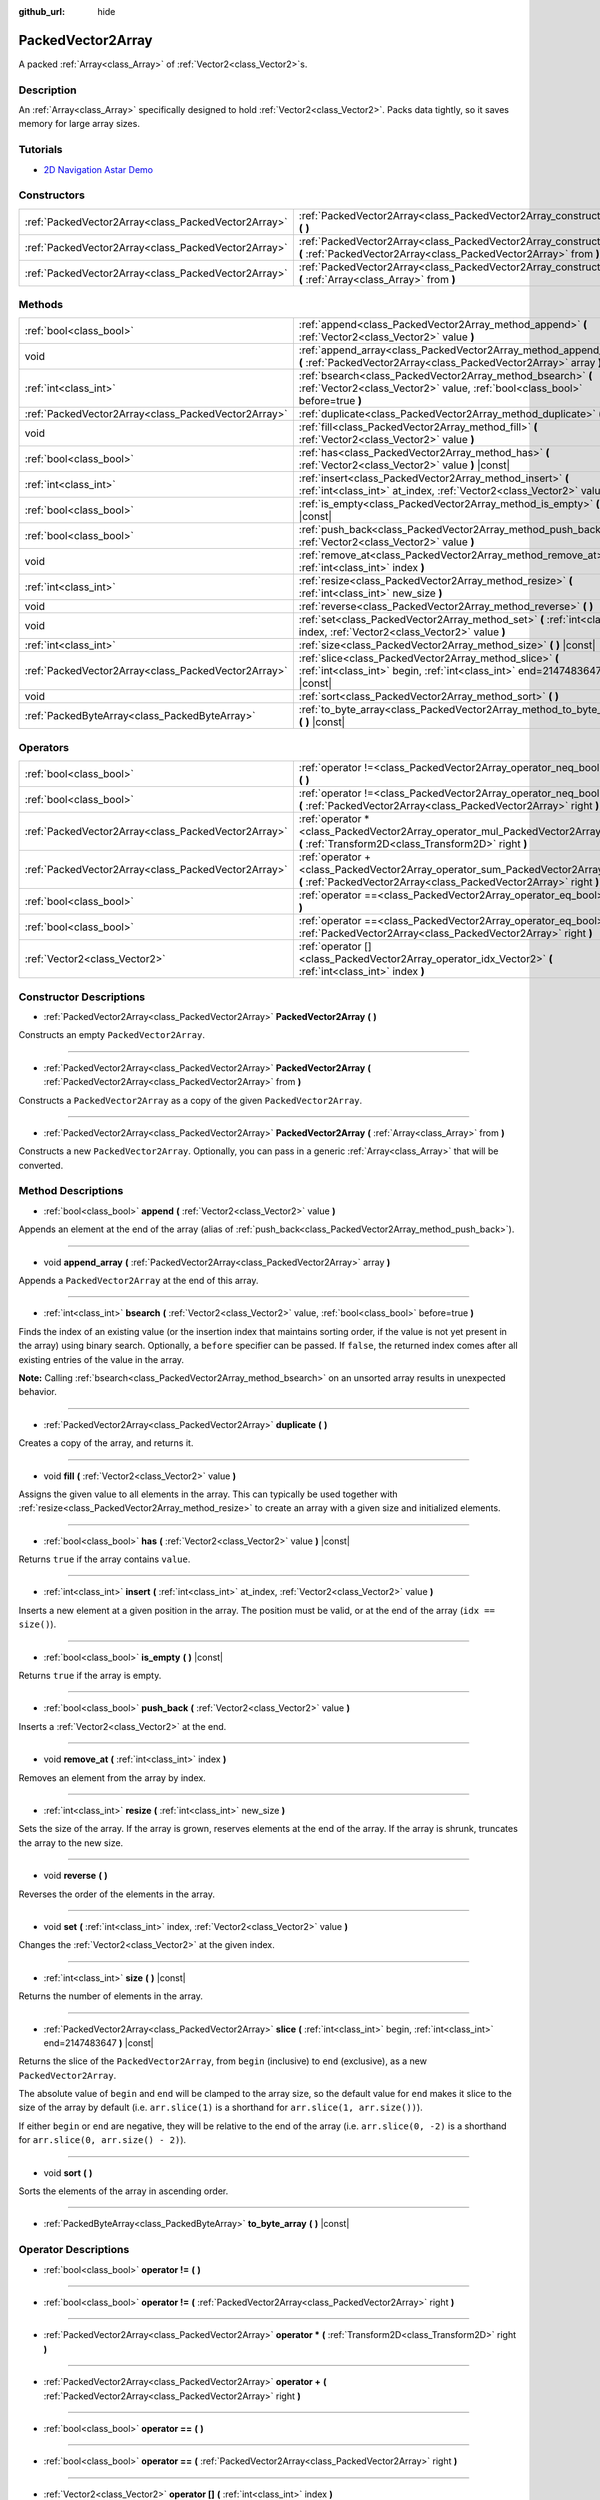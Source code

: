 :github_url: hide

.. Generated automatically by doc/tools/make_rst.py in Godot's source tree.
.. DO NOT EDIT THIS FILE, but the PackedVector2Array.xml source instead.
.. The source is found in doc/classes or modules/<name>/doc_classes.

.. _class_PackedVector2Array:

PackedVector2Array
==================

A packed :ref:`Array<class_Array>` of :ref:`Vector2<class_Vector2>`\ s.

Description
-----------

An :ref:`Array<class_Array>` specifically designed to hold :ref:`Vector2<class_Vector2>`. Packs data tightly, so it saves memory for large array sizes.

Tutorials
---------

- `2D Navigation Astar Demo <https://godotengine.org/asset-library/asset/519>`__

Constructors
------------

+-----------------------------------------------------+---------------------------------------------------------------------------------------------------------------------------------------------------------+
| :ref:`PackedVector2Array<class_PackedVector2Array>` | :ref:`PackedVector2Array<class_PackedVector2Array_constructor_PackedVector2Array>` **(** **)**                                                          |
+-----------------------------------------------------+---------------------------------------------------------------------------------------------------------------------------------------------------------+
| :ref:`PackedVector2Array<class_PackedVector2Array>` | :ref:`PackedVector2Array<class_PackedVector2Array_constructor_PackedVector2Array>` **(** :ref:`PackedVector2Array<class_PackedVector2Array>` from **)** |
+-----------------------------------------------------+---------------------------------------------------------------------------------------------------------------------------------------------------------+
| :ref:`PackedVector2Array<class_PackedVector2Array>` | :ref:`PackedVector2Array<class_PackedVector2Array_constructor_PackedVector2Array>` **(** :ref:`Array<class_Array>` from **)**                           |
+-----------------------------------------------------+---------------------------------------------------------------------------------------------------------------------------------------------------------+

Methods
-------

+-----------------------------------------------------+----------------------------------------------------------------------------------------------------------------------------------------------+
| :ref:`bool<class_bool>`                             | :ref:`append<class_PackedVector2Array_method_append>` **(** :ref:`Vector2<class_Vector2>` value **)**                                        |
+-----------------------------------------------------+----------------------------------------------------------------------------------------------------------------------------------------------+
| void                                                | :ref:`append_array<class_PackedVector2Array_method_append_array>` **(** :ref:`PackedVector2Array<class_PackedVector2Array>` array **)**      |
+-----------------------------------------------------+----------------------------------------------------------------------------------------------------------------------------------------------+
| :ref:`int<class_int>`                               | :ref:`bsearch<class_PackedVector2Array_method_bsearch>` **(** :ref:`Vector2<class_Vector2>` value, :ref:`bool<class_bool>` before=true **)** |
+-----------------------------------------------------+----------------------------------------------------------------------------------------------------------------------------------------------+
| :ref:`PackedVector2Array<class_PackedVector2Array>` | :ref:`duplicate<class_PackedVector2Array_method_duplicate>` **(** **)**                                                                      |
+-----------------------------------------------------+----------------------------------------------------------------------------------------------------------------------------------------------+
| void                                                | :ref:`fill<class_PackedVector2Array_method_fill>` **(** :ref:`Vector2<class_Vector2>` value **)**                                            |
+-----------------------------------------------------+----------------------------------------------------------------------------------------------------------------------------------------------+
| :ref:`bool<class_bool>`                             | :ref:`has<class_PackedVector2Array_method_has>` **(** :ref:`Vector2<class_Vector2>` value **)** |const|                                      |
+-----------------------------------------------------+----------------------------------------------------------------------------------------------------------------------------------------------+
| :ref:`int<class_int>`                               | :ref:`insert<class_PackedVector2Array_method_insert>` **(** :ref:`int<class_int>` at_index, :ref:`Vector2<class_Vector2>` value **)**        |
+-----------------------------------------------------+----------------------------------------------------------------------------------------------------------------------------------------------+
| :ref:`bool<class_bool>`                             | :ref:`is_empty<class_PackedVector2Array_method_is_empty>` **(** **)** |const|                                                                |
+-----------------------------------------------------+----------------------------------------------------------------------------------------------------------------------------------------------+
| :ref:`bool<class_bool>`                             | :ref:`push_back<class_PackedVector2Array_method_push_back>` **(** :ref:`Vector2<class_Vector2>` value **)**                                  |
+-----------------------------------------------------+----------------------------------------------------------------------------------------------------------------------------------------------+
| void                                                | :ref:`remove_at<class_PackedVector2Array_method_remove_at>` **(** :ref:`int<class_int>` index **)**                                          |
+-----------------------------------------------------+----------------------------------------------------------------------------------------------------------------------------------------------+
| :ref:`int<class_int>`                               | :ref:`resize<class_PackedVector2Array_method_resize>` **(** :ref:`int<class_int>` new_size **)**                                             |
+-----------------------------------------------------+----------------------------------------------------------------------------------------------------------------------------------------------+
| void                                                | :ref:`reverse<class_PackedVector2Array_method_reverse>` **(** **)**                                                                          |
+-----------------------------------------------------+----------------------------------------------------------------------------------------------------------------------------------------------+
| void                                                | :ref:`set<class_PackedVector2Array_method_set>` **(** :ref:`int<class_int>` index, :ref:`Vector2<class_Vector2>` value **)**                 |
+-----------------------------------------------------+----------------------------------------------------------------------------------------------------------------------------------------------+
| :ref:`int<class_int>`                               | :ref:`size<class_PackedVector2Array_method_size>` **(** **)** |const|                                                                        |
+-----------------------------------------------------+----------------------------------------------------------------------------------------------------------------------------------------------+
| :ref:`PackedVector2Array<class_PackedVector2Array>` | :ref:`slice<class_PackedVector2Array_method_slice>` **(** :ref:`int<class_int>` begin, :ref:`int<class_int>` end=2147483647 **)** |const|    |
+-----------------------------------------------------+----------------------------------------------------------------------------------------------------------------------------------------------+
| void                                                | :ref:`sort<class_PackedVector2Array_method_sort>` **(** **)**                                                                                |
+-----------------------------------------------------+----------------------------------------------------------------------------------------------------------------------------------------------+
| :ref:`PackedByteArray<class_PackedByteArray>`       | :ref:`to_byte_array<class_PackedVector2Array_method_to_byte_array>` **(** **)** |const|                                                      |
+-----------------------------------------------------+----------------------------------------------------------------------------------------------------------------------------------------------+

Operators
---------

+-----------------------------------------------------+---------------------------------------------------------------------------------------------------------------------------------------------------+
| :ref:`bool<class_bool>`                             | :ref:`operator !=<class_PackedVector2Array_operator_neq_bool>` **(** **)**                                                                        |
+-----------------------------------------------------+---------------------------------------------------------------------------------------------------------------------------------------------------+
| :ref:`bool<class_bool>`                             | :ref:`operator !=<class_PackedVector2Array_operator_neq_bool>` **(** :ref:`PackedVector2Array<class_PackedVector2Array>` right **)**              |
+-----------------------------------------------------+---------------------------------------------------------------------------------------------------------------------------------------------------+
| :ref:`PackedVector2Array<class_PackedVector2Array>` | :ref:`operator *<class_PackedVector2Array_operator_mul_PackedVector2Array>` **(** :ref:`Transform2D<class_Transform2D>` right **)**               |
+-----------------------------------------------------+---------------------------------------------------------------------------------------------------------------------------------------------------+
| :ref:`PackedVector2Array<class_PackedVector2Array>` | :ref:`operator +<class_PackedVector2Array_operator_sum_PackedVector2Array>` **(** :ref:`PackedVector2Array<class_PackedVector2Array>` right **)** |
+-----------------------------------------------------+---------------------------------------------------------------------------------------------------------------------------------------------------+
| :ref:`bool<class_bool>`                             | :ref:`operator ==<class_PackedVector2Array_operator_eq_bool>` **(** **)**                                                                         |
+-----------------------------------------------------+---------------------------------------------------------------------------------------------------------------------------------------------------+
| :ref:`bool<class_bool>`                             | :ref:`operator ==<class_PackedVector2Array_operator_eq_bool>` **(** :ref:`PackedVector2Array<class_PackedVector2Array>` right **)**               |
+-----------------------------------------------------+---------------------------------------------------------------------------------------------------------------------------------------------------+
| :ref:`Vector2<class_Vector2>`                       | :ref:`operator []<class_PackedVector2Array_operator_idx_Vector2>` **(** :ref:`int<class_int>` index **)**                                         |
+-----------------------------------------------------+---------------------------------------------------------------------------------------------------------------------------------------------------+

Constructor Descriptions
------------------------

.. _class_PackedVector2Array_constructor_PackedVector2Array:

- :ref:`PackedVector2Array<class_PackedVector2Array>` **PackedVector2Array** **(** **)**

Constructs an empty ``PackedVector2Array``.

----

- :ref:`PackedVector2Array<class_PackedVector2Array>` **PackedVector2Array** **(** :ref:`PackedVector2Array<class_PackedVector2Array>` from **)**

Constructs a ``PackedVector2Array`` as a copy of the given ``PackedVector2Array``.

----

- :ref:`PackedVector2Array<class_PackedVector2Array>` **PackedVector2Array** **(** :ref:`Array<class_Array>` from **)**

Constructs a new ``PackedVector2Array``. Optionally, you can pass in a generic :ref:`Array<class_Array>` that will be converted.

Method Descriptions
-------------------

.. _class_PackedVector2Array_method_append:

- :ref:`bool<class_bool>` **append** **(** :ref:`Vector2<class_Vector2>` value **)**

Appends an element at the end of the array (alias of :ref:`push_back<class_PackedVector2Array_method_push_back>`).

----

.. _class_PackedVector2Array_method_append_array:

- void **append_array** **(** :ref:`PackedVector2Array<class_PackedVector2Array>` array **)**

Appends a ``PackedVector2Array`` at the end of this array.

----

.. _class_PackedVector2Array_method_bsearch:

- :ref:`int<class_int>` **bsearch** **(** :ref:`Vector2<class_Vector2>` value, :ref:`bool<class_bool>` before=true **)**

Finds the index of an existing value (or the insertion index that maintains sorting order, if the value is not yet present in the array) using binary search. Optionally, a ``before`` specifier can be passed. If ``false``, the returned index comes after all existing entries of the value in the array.

\ **Note:** Calling :ref:`bsearch<class_PackedVector2Array_method_bsearch>` on an unsorted array results in unexpected behavior.

----

.. _class_PackedVector2Array_method_duplicate:

- :ref:`PackedVector2Array<class_PackedVector2Array>` **duplicate** **(** **)**

Creates a copy of the array, and returns it.

----

.. _class_PackedVector2Array_method_fill:

- void **fill** **(** :ref:`Vector2<class_Vector2>` value **)**

Assigns the given value to all elements in the array. This can typically be used together with :ref:`resize<class_PackedVector2Array_method_resize>` to create an array with a given size and initialized elements.

----

.. _class_PackedVector2Array_method_has:

- :ref:`bool<class_bool>` **has** **(** :ref:`Vector2<class_Vector2>` value **)** |const|

Returns ``true`` if the array contains ``value``.

----

.. _class_PackedVector2Array_method_insert:

- :ref:`int<class_int>` **insert** **(** :ref:`int<class_int>` at_index, :ref:`Vector2<class_Vector2>` value **)**

Inserts a new element at a given position in the array. The position must be valid, or at the end of the array (``idx == size()``).

----

.. _class_PackedVector2Array_method_is_empty:

- :ref:`bool<class_bool>` **is_empty** **(** **)** |const|

Returns ``true`` if the array is empty.

----

.. _class_PackedVector2Array_method_push_back:

- :ref:`bool<class_bool>` **push_back** **(** :ref:`Vector2<class_Vector2>` value **)**

Inserts a :ref:`Vector2<class_Vector2>` at the end.

----

.. _class_PackedVector2Array_method_remove_at:

- void **remove_at** **(** :ref:`int<class_int>` index **)**

Removes an element from the array by index.

----

.. _class_PackedVector2Array_method_resize:

- :ref:`int<class_int>` **resize** **(** :ref:`int<class_int>` new_size **)**

Sets the size of the array. If the array is grown, reserves elements at the end of the array. If the array is shrunk, truncates the array to the new size.

----

.. _class_PackedVector2Array_method_reverse:

- void **reverse** **(** **)**

Reverses the order of the elements in the array.

----

.. _class_PackedVector2Array_method_set:

- void **set** **(** :ref:`int<class_int>` index, :ref:`Vector2<class_Vector2>` value **)**

Changes the :ref:`Vector2<class_Vector2>` at the given index.

----

.. _class_PackedVector2Array_method_size:

- :ref:`int<class_int>` **size** **(** **)** |const|

Returns the number of elements in the array.

----

.. _class_PackedVector2Array_method_slice:

- :ref:`PackedVector2Array<class_PackedVector2Array>` **slice** **(** :ref:`int<class_int>` begin, :ref:`int<class_int>` end=2147483647 **)** |const|

Returns the slice of the ``PackedVector2Array``, from ``begin`` (inclusive) to ``end`` (exclusive), as a new ``PackedVector2Array``.

The absolute value of ``begin`` and ``end`` will be clamped to the array size, so the default value for ``end`` makes it slice to the size of the array by default (i.e. ``arr.slice(1)`` is a shorthand for ``arr.slice(1, arr.size())``).

If either ``begin`` or ``end`` are negative, they will be relative to the end of the array (i.e. ``arr.slice(0, -2)`` is a shorthand for ``arr.slice(0, arr.size() - 2)``).

----

.. _class_PackedVector2Array_method_sort:

- void **sort** **(** **)**

Sorts the elements of the array in ascending order.

----

.. _class_PackedVector2Array_method_to_byte_array:

- :ref:`PackedByteArray<class_PackedByteArray>` **to_byte_array** **(** **)** |const|

Operator Descriptions
---------------------

.. _class_PackedVector2Array_operator_neq_bool:

- :ref:`bool<class_bool>` **operator !=** **(** **)**

----

- :ref:`bool<class_bool>` **operator !=** **(** :ref:`PackedVector2Array<class_PackedVector2Array>` right **)**

----

.. _class_PackedVector2Array_operator_mul_PackedVector2Array:

- :ref:`PackedVector2Array<class_PackedVector2Array>` **operator *** **(** :ref:`Transform2D<class_Transform2D>` right **)**

----

.. _class_PackedVector2Array_operator_sum_PackedVector2Array:

- :ref:`PackedVector2Array<class_PackedVector2Array>` **operator +** **(** :ref:`PackedVector2Array<class_PackedVector2Array>` right **)**

----

.. _class_PackedVector2Array_operator_eq_bool:

- :ref:`bool<class_bool>` **operator ==** **(** **)**

----

- :ref:`bool<class_bool>` **operator ==** **(** :ref:`PackedVector2Array<class_PackedVector2Array>` right **)**

----

.. _class_PackedVector2Array_operator_idx_Vector2:

- :ref:`Vector2<class_Vector2>` **operator []** **(** :ref:`int<class_int>` index **)**

.. |virtual| replace:: :abbr:`virtual (This method should typically be overridden by the user to have any effect.)`
.. |const| replace:: :abbr:`const (This method has no side effects. It doesn't modify any of the instance's member variables.)`
.. |vararg| replace:: :abbr:`vararg (This method accepts any number of arguments after the ones described here.)`
.. |constructor| replace:: :abbr:`constructor (This method is used to construct a type.)`
.. |static| replace:: :abbr:`static (This method doesn't need an instance to be called, so it can be called directly using the class name.)`
.. |operator| replace:: :abbr:`operator (This method describes a valid operator to use with this type as left-hand operand.)`

